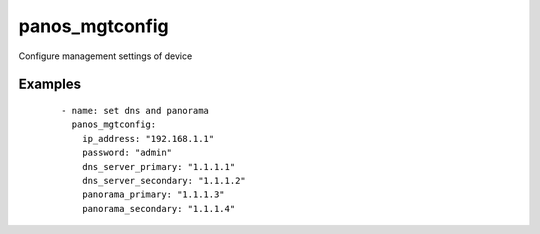 .. _panos_mgtconfig:

panos_mgtconfig
``````````````````````````````

Configure management settings of device 

.. raw:: html

    <table>
    <tr>
    <th class="head">parameter</th>
    <th class="head">required</th>
    <th class="head">default</th>
    <th class="head">choices</th>
    <th class="head">comments</th>
    </tr>
        <tr>
    <td>username</td>
    <td>no</td>
    <td>admin</td>
    <td><ul></ul></td>
    <td>username for authentication</td>
    </tr>
        <tr>
    <td>panorama_primary</td>
    <td>no</td>
    <td></td>
    <td><ul></ul></td>
    <td>address of primary Panorama server</td>
    </tr>
        <tr>
    <td>dns_server_secondary</td>
    <td>no</td>
    <td></td>
    <td><ul></ul></td>
    <td>address of secondary DNS server</td>
    </tr>
        <tr>
    <td>dns_server_primary</td>
    <td>no</td>
    <td></td>
    <td><ul></ul></td>
    <td>address of primary DNS server</td>
    </tr>
        <tr>
    <td>panorama_secondary</td>
    <td>no</td>
    <td></td>
    <td><ul></ul></td>
    <td>address of secondary Panorama server</td>
    </tr>
        <tr>
    <td>commit</td>
    <td>no</td>
    <td>True</td>
    <td><ul></ul></td>
    <td>commit if changed</td>
    </tr>
        <tr>
    <td>password</td>
    <td>yes</td>
    <td></td>
    <td><ul></ul></td>
    <td>password for authentication</td>
    </tr>
        <tr>
    <td>ip_address</td>
    <td>yes</td>
    <td></td>
    <td><ul></ul></td>
    <td>IP address (or hostname) of PAN-OS device</td>
    </tr>
        </table>

Examples
--------

 ::

    
    - name: set dns and panorama
      panos_mgtconfig:
        ip_address: "192.168.1.1"
        password: "admin"
        dns_server_primary: "1.1.1.1"
        dns_server_secondary: "1.1.1.2"
        panorama_primary: "1.1.1.3"
        panorama_secondary: "1.1.1.4"
